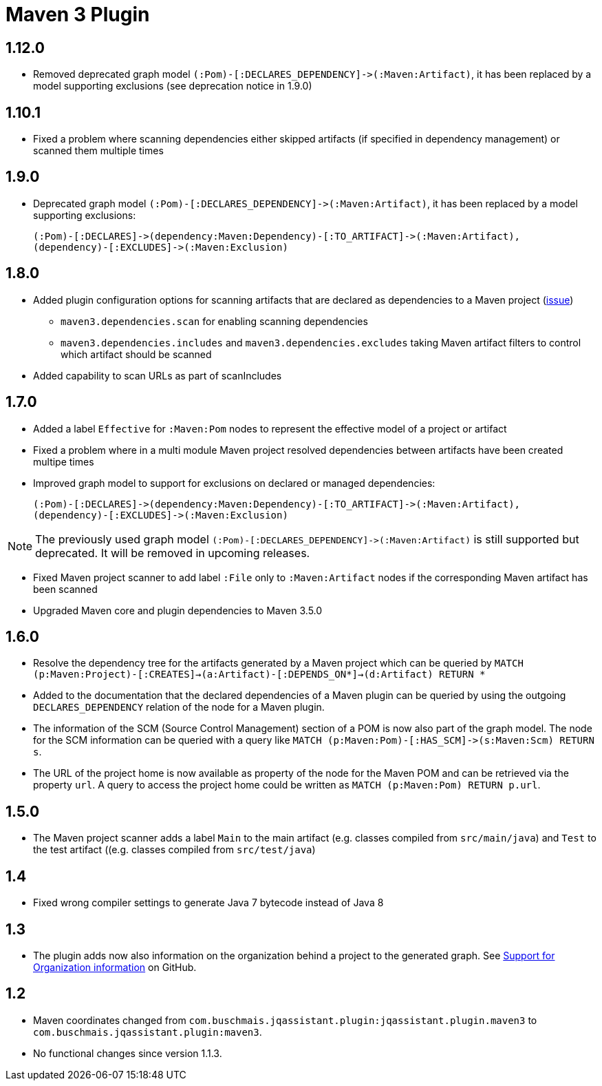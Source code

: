 
= Maven 3 Plugin

== 1.12.0

* Removed deprecated graph model `(:Pom)-[:DECLARES_DEPENDENCY]\->(:Maven:Artifact)`, it has been replaced by a model supporting exclusions (see deprecation notice in 1.9.0)

== 1.10.1

* Fixed a problem where scanning dependencies either skipped artifacts (if specified in dependency management) or scanned them multiple times

== 1.9.0

* Deprecated graph model `(:Pom)-[:DECLARES_DEPENDENCY]\->(:Maven:Artifact)`, it has been replaced by a model supporting exclusions:

  (:Pom)-[:DECLARES]->(dependency:Maven:Dependency)-[:TO_ARTIFACT]->(:Maven:Artifact),
  (dependency)-[:EXCLUDES]->(:Maven:Exclusion)

== 1.8.0

* Added plugin configuration options for scanning artifacts that are declared as dependencies to a Maven project (https://github.com/jQAssistant/jqa-maven3-plugin/issues/10[issue])
** `maven3.dependencies.scan` for enabling scanning dependencies
** `maven3.dependencies.includes` and `maven3.dependencies.excludes` taking Maven artifact filters to control which artifact should be scanned
* Added capability to scan URLs as part of scanIncludes

== 1.7.0

* Added a label `Effective` for `:Maven:Pom` nodes to represent the effective model of a project or artifact
* Fixed a problem where in a multi module Maven project resolved dependencies between artifacts have been created multipe times
* Improved graph model to support for exclusions on declared or managed dependencies:

  (:Pom)-[:DECLARES]->(dependency:Maven:Dependency)-[:TO_ARTIFACT]->(:Maven:Artifact),
  (dependency)-[:EXCLUDES]->(:Maven:Exclusion)

NOTE: The previously used graph model `(:Pom)-[:DECLARES_DEPENDENCY]\->(:Maven:Artifact)` is still supported but deprecated.
 It will be removed in upcoming releases.

* Fixed Maven project scanner to add label `:File` only to `:Maven:Artifact` nodes if the corresponding Maven artifact has been scanned
* Upgraded Maven core and plugin dependencies to Maven 3.5.0

== 1.6.0

* Resolve the dependency tree for the artifacts generated by a Maven project which can be queried by
  ```MATCH (p:Maven:Project)-[:CREATES]->(a:Artifact)-[:DEPENDS_ON*]->(d:Artifact) RETURN *```
* Added to the documentation that the declared dependencies of a Maven plugin
  can be queried by using the outgoing `DECLARES_DEPENDENCY` relation of
  the node for a Maven plugin.
* The information of the SCM (Source Control Management) section of a POM
  is now also part of the graph model. The node for the SCM information
  can be queried with a query like `MATCH (p:Maven:Pom)-[:HAS_SCM]\->(s:Maven:Scm) RETURN s`.
* The URL of the project home is now available as property of the node for the Maven POM
  and can be retrieved via the property `url`. A query to access the project home
  could be written as `MATCH (p:Maven:Pom) RETURN p.url`.

== 1.5.0

* The Maven project scanner adds a label `Main` to the main artifact (e.g. classes compiled from `src/main/java`) and `Test` to the test artifact ((e.g. classes compiled from `src/test/java`)

== 1.4

* Fixed wrong compiler settings to generate Java 7 bytecode instead of Java 8

== 1.3

* The plugin adds now also information on the organization behind
  a project to the generated graph. See
  https://github.com/buschmais/jqa-maven3-plugin/issues/3[Support for Organization information^]
  on GitHub.

== 1.2

* Maven coordinates changed from `com.buschmais.jqassistant.plugin:jqassistant.plugin.maven3`
  to `com.buschmais.jqassistant.plugin:maven3`.
* No functional changes since version 1.1.3.



